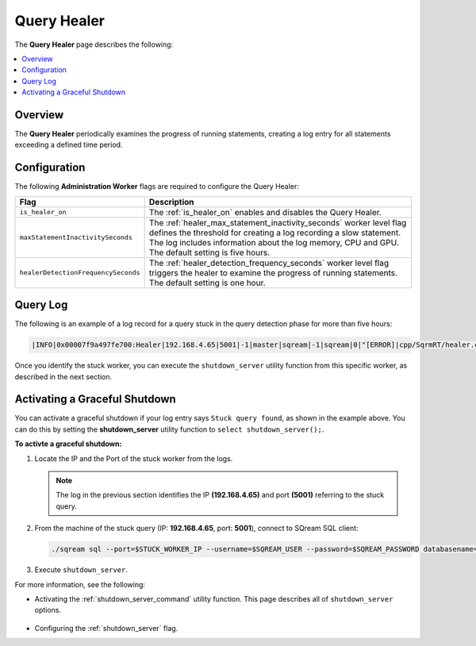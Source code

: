 .. _query_healer:

***********************
Query Healer
***********************
The **Query Healer** page describes the following:

.. contents:: 
   :local:
   :depth: 1      
   
Overview
----------
The **Query Healer** periodically examines the progress of running statements, creating a log entry for all statements exceeding a defined time period.   

Configuration
-------------
The following **Administration Worker** flags are required to configure the Query Healer:

.. list-table:: 
   :widths: auto
   :header-rows: 1

   * - Flag
     - Description
   * - ``is_healer_on``
     - The :ref:`is_healer_on` enables and disables the Query Healer.
   * - ``maxStatementInactivitySeconds``
     - The :ref:`healer_max_statement_inactivity_seconds` worker level flag defines the threshold for creating a log recording a slow statement. The log includes information about the log memory, CPU and GPU. The default setting is five hours.
   * - ``healerDetectionFrequencySeconds``
     - The :ref:`healer_detection_frequency_seconds` worker level flag triggers the healer to examine the progress of running statements. The default setting is one hour. 

Query Log
---------------

The following is an example of a log record for a query stuck in the query detection phase for more than five hours:

.. code-block:: console

   |INFO|0x00007f9a497fe700:Healer|192.168.4.65|5001|-1|master|sqream|-1|sqream|0|"[ERROR]|cpp/SqrmRT/healer.cpp:140 |"Stuck query found. Statement ID: 72, Last chunk producer updated: 1.

Once you identify the stuck worker, you can execute the ``shutdown_server`` utility function from this specific worker, as described in the next section.

Activating a Graceful Shutdown
------------------
You can activate a graceful shutdown if your log entry says ``Stuck query found``, as shown in the example above. You can do this by setting the **shutdown_server** utility function to ``select shutdown_server();``.

**To activte a graceful shutdown:**

1. Locate the IP and the Port of the stuck worker from the logs.

   .. note:: The log in the previous section identifies the IP **(192.168.4.65)** and port **(5001)** referring to the stuck query.

2. From the machine of the stuck query (IP: **192.168.4.65**, port: **5001**), connect to SQream SQL client:

   .. code-block:: console

      ./sqream sql --port=$STUCK_WORKER_IP --username=$SQREAM_USER --password=$SQREAM_PASSWORD databasename=$SQREAM_DATABASE

3. Execute ``shutdown_server``.

For more information, see the following:

* Activating the :ref:`shutdown_server_command` utility function. This page describes all of ``shutdown_server`` options.

   ::

* Configuring the :ref:`shutdown_server` flag.